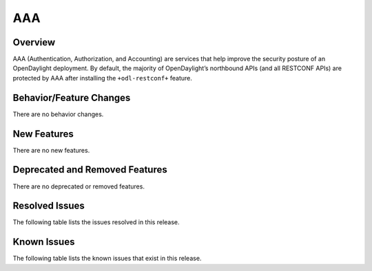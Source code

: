 ===
AAA
===

Overview
========

AAA (Authentication, Authorization, and Accounting) are services that help
improve the security posture of an OpenDaylight deployment. By default,
the majority of OpenDaylight’s northbound APIs (and all RESTCONF APIs)
are protected by AAA after installing the ``+odl-restconf+`` feature.

Behavior/Feature Changes
========================
There are no behavior changes.

New Features
============
There are no new features.

Deprecated and Removed Features
===============================
There are no deprecated or removed features.

Resolved Issues
===============
The following table lists the issues resolved in this release.

.. jira_fixed_issues::
   :project: AAA
   :versions: 0.21.0-0.21.0

Known Issues
============
The following table lists the known issues that exist in this release.

.. jira_known_issues::
   :project: AAA
   :versions: 0.21.0-0.21.0
